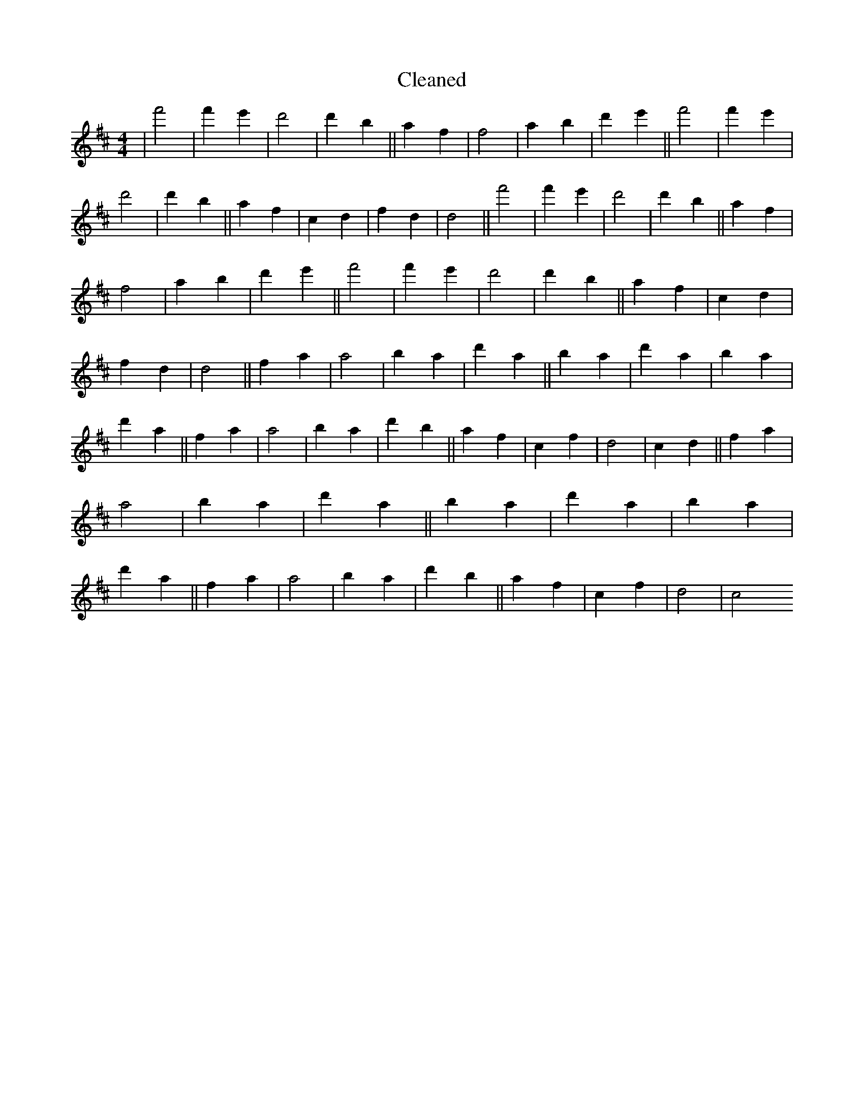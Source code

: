 X:417
T: Cleaned
M:4/4
K: DMaj
|f'4|f'2e'2|d'4|d'2b2||a2f2|f4|a2b2|d'2e'2||f'4|f'2e'2|d'4|d'2b2||a2f2|c2d2|f2d2|d4||f'4|f'2e'2|d'4|d'2b2||a2f2|f4|a2b2|d'2e'2||f'4|f'2e'2|d'4|d'2b2||a2f2|c2d2|f2d2|d4||f2a2|a4|b2a2|d'2a2||b2a2|d'2a2|b2a2|d'2a2||f2a2|a4|b2a2|d'2b2||a2f2|c2f2|d4|c2d2||f2a2|a4|b2a2|d'2a2||b2a2|d'2a2|b2a2|d'2a2||f2a2|a4|b2a2|d'2b2||a2f2|c2f2|d4|c4